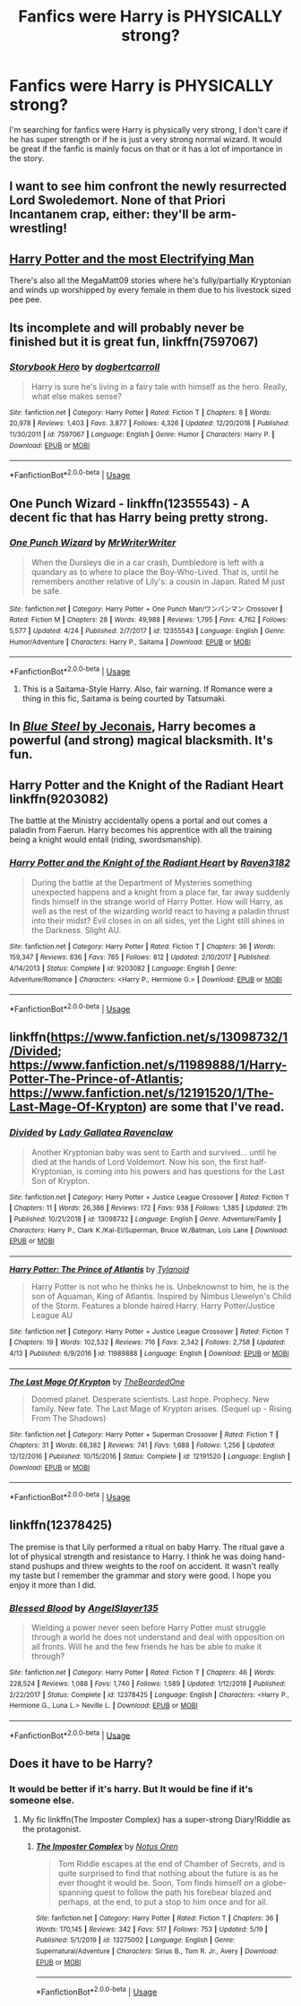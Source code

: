 #+TITLE: Fanfics were Harry is PHYSICALLY strong?

* Fanfics were Harry is PHYSICALLY strong?
:PROPERTIES:
:Author: cabrowritter
:Score: 21
:DateUnix: 1591052023.0
:DateShort: 2020-Jun-02
:FlairText: Request
:END:
I'm searching for fanfics were Harry is physically very strong, I don't care if he has super strength or if he is just a very strong normal wizard. It would be great if the fanfic is mainly focus on that or it has a lot of importance in the story.


** I want to see him confront the newly resurrected Lord Swoledemort. None of that Priori Incantanem crap, either: they'll be arm-wrestling!
:PROPERTIES:
:Author: turbinicarpus
:Score: 14
:DateUnix: 1591062811.0
:DateShort: 2020-Jun-02
:END:


** [[https://www.fanfiction.net/s/7583739/1/Harry-Potter-and-the-Most-Electrifying-Man][Harry Potter and the most Electrifying Man]]

There's also all the MegaMatt09 stories where he's fully/partially Kryptonian and winds up worshipped by every female in them due to his livestock sized pee pee.
:PROPERTIES:
:Author: horrorshowjack
:Score: 4
:DateUnix: 1591071240.0
:DateShort: 2020-Jun-02
:END:


** Its incomplete and will probably never be finished but it is great fun, linkffn(7597067)
:PROPERTIES:
:Author: eislor
:Score: 3
:DateUnix: 1591057531.0
:DateShort: 2020-Jun-02
:END:

*** [[https://www.fanfiction.net/s/7597067/1/][*/Storybook Hero/*]] by [[https://www.fanfiction.net/u/284419/dogbertcarroll][/dogbertcarroll/]]

#+begin_quote
  Harry is sure he's living in a fairy tale with himself as the hero. Really, what else makes sense?
#+end_quote

^{/Site/:} ^{fanfiction.net} ^{*|*} ^{/Category/:} ^{Harry} ^{Potter} ^{*|*} ^{/Rated/:} ^{Fiction} ^{T} ^{*|*} ^{/Chapters/:} ^{8} ^{*|*} ^{/Words/:} ^{20,978} ^{*|*} ^{/Reviews/:} ^{1,403} ^{*|*} ^{/Favs/:} ^{3,877} ^{*|*} ^{/Follows/:} ^{4,326} ^{*|*} ^{/Updated/:} ^{12/20/2018} ^{*|*} ^{/Published/:} ^{11/30/2011} ^{*|*} ^{/id/:} ^{7597067} ^{*|*} ^{/Language/:} ^{English} ^{*|*} ^{/Genre/:} ^{Humor} ^{*|*} ^{/Characters/:} ^{Harry} ^{P.} ^{*|*} ^{/Download/:} ^{[[http://www.ff2ebook.com/old/ffn-bot/index.php?id=7597067&source=ff&filetype=epub][EPUB]]} ^{or} ^{[[http://www.ff2ebook.com/old/ffn-bot/index.php?id=7597067&source=ff&filetype=mobi][MOBI]]}

--------------

*FanfictionBot*^{2.0.0-beta} | [[https://github.com/tusing/reddit-ffn-bot/wiki/Usage][Usage]]
:PROPERTIES:
:Author: FanfictionBot
:Score: 1
:DateUnix: 1591057544.0
:DateShort: 2020-Jun-02
:END:


** One Punch Wizard - linkffn(12355543) - A decent fic that has Harry being pretty strong.
:PROPERTIES:
:Author: PhantomKeeperQazs
:Score: 3
:DateUnix: 1591059563.0
:DateShort: 2020-Jun-02
:END:

*** [[https://www.fanfiction.net/s/12355543/1/][*/One Punch Wizard/*]] by [[https://www.fanfiction.net/u/1492317/MrWriterWriter][/MrWriterWriter/]]

#+begin_quote
  When the Dursleys die in a car crash, Dumbledore is left with a quandary as to where to place the Boy-Who-Lived. That is, until he remembers another relative of Lily's: a cousin in Japan. Rated M just be safe.
#+end_quote

^{/Site/:} ^{fanfiction.net} ^{*|*} ^{/Category/:} ^{Harry} ^{Potter} ^{+} ^{One} ^{Punch} ^{Man/ワンパンマン} ^{Crossover} ^{*|*} ^{/Rated/:} ^{Fiction} ^{M} ^{*|*} ^{/Chapters/:} ^{28} ^{*|*} ^{/Words/:} ^{49,988} ^{*|*} ^{/Reviews/:} ^{1,795} ^{*|*} ^{/Favs/:} ^{4,762} ^{*|*} ^{/Follows/:} ^{5,577} ^{*|*} ^{/Updated/:} ^{4/24} ^{*|*} ^{/Published/:} ^{2/7/2017} ^{*|*} ^{/id/:} ^{12355543} ^{*|*} ^{/Language/:} ^{English} ^{*|*} ^{/Genre/:} ^{Humor/Adventure} ^{*|*} ^{/Characters/:} ^{Harry} ^{P.,} ^{Saitama} ^{*|*} ^{/Download/:} ^{[[http://www.ff2ebook.com/old/ffn-bot/index.php?id=12355543&source=ff&filetype=epub][EPUB]]} ^{or} ^{[[http://www.ff2ebook.com/old/ffn-bot/index.php?id=12355543&source=ff&filetype=mobi][MOBI]]}

--------------

*FanfictionBot*^{2.0.0-beta} | [[https://github.com/tusing/reddit-ffn-bot/wiki/Usage][Usage]]
:PROPERTIES:
:Author: FanfictionBot
:Score: 3
:DateUnix: 1591059610.0
:DateShort: 2020-Jun-02
:END:

**** This is a Saitama-Style Harry. Also, fair warning. If Romance were a thing in this fic, Saitama is being courted by Tatsumaki.
:PROPERTIES:
:Author: LSMediator
:Score: 1
:DateUnix: 1591060201.0
:DateShort: 2020-Jun-02
:END:


** In [[https://jeconais.fanficauthors.net/Blue_Steel/index/][/Blue Steel/ by Jeconais]], Harry becomes a powerful (and strong) magical blacksmith. It's fun.
:PROPERTIES:
:Author: Meandering_Fox
:Score: 2
:DateUnix: 1591074475.0
:DateShort: 2020-Jun-02
:END:


** Harry Potter and the Knight of the Radiant Heart linkffn(9203082)

The battle at the Ministry accidentally opens a portal and out comes a paladin from Faerun. Harry becomes his apprentice with all the training being a knight would entail (riding, swordsmanship).
:PROPERTIES:
:Author: streakermaximus
:Score: 2
:DateUnix: 1591079002.0
:DateShort: 2020-Jun-02
:END:

*** [[https://www.fanfiction.net/s/9203082/1/][*/Harry Potter and the Knight of the Radiant Heart/*]] by [[https://www.fanfiction.net/u/1718773/Raven3182][/Raven3182/]]

#+begin_quote
  During the battle at the Department of Mysteries something unexpected happens and a knight from a place far, far away suddenly finds himself in the strange world of Harry Potter. How will Harry, as well as the rest of the wizarding world react to having a paladin thrust into their midst? Evil closes in on all sides, yet the Light still shines in the Darkness. Slight AU.
#+end_quote

^{/Site/:} ^{fanfiction.net} ^{*|*} ^{/Category/:} ^{Harry} ^{Potter} ^{*|*} ^{/Rated/:} ^{Fiction} ^{T} ^{*|*} ^{/Chapters/:} ^{36} ^{*|*} ^{/Words/:} ^{159,347} ^{*|*} ^{/Reviews/:} ^{636} ^{*|*} ^{/Favs/:} ^{765} ^{*|*} ^{/Follows/:} ^{812} ^{*|*} ^{/Updated/:} ^{2/10/2017} ^{*|*} ^{/Published/:} ^{4/14/2013} ^{*|*} ^{/Status/:} ^{Complete} ^{*|*} ^{/id/:} ^{9203082} ^{*|*} ^{/Language/:} ^{English} ^{*|*} ^{/Genre/:} ^{Adventure/Romance} ^{*|*} ^{/Characters/:} ^{<Harry} ^{P.,} ^{Hermione} ^{G.>} ^{*|*} ^{/Download/:} ^{[[http://www.ff2ebook.com/old/ffn-bot/index.php?id=9203082&source=ff&filetype=epub][EPUB]]} ^{or} ^{[[http://www.ff2ebook.com/old/ffn-bot/index.php?id=9203082&source=ff&filetype=mobi][MOBI]]}

--------------

*FanfictionBot*^{2.0.0-beta} | [[https://github.com/tusing/reddit-ffn-bot/wiki/Usage][Usage]]
:PROPERTIES:
:Author: FanfictionBot
:Score: 1
:DateUnix: 1591079014.0
:DateShort: 2020-Jun-02
:END:


** linkffn([[https://www.fanfiction.net/s/13098732/1/Divided]]; [[https://www.fanfiction.net/s/11989888/1/Harry-Potter-The-Prince-of-Atlantis]]; [[https://www.fanfiction.net/s/12191520/1/The-Last-Mage-Of-Krypton]]) are some that I've read.
:PROPERTIES:
:Author: YOB1997
:Score: 1
:DateUnix: 1591065675.0
:DateShort: 2020-Jun-02
:END:

*** [[https://www.fanfiction.net/s/13098732/1/][*/Divided/*]] by [[https://www.fanfiction.net/u/633394/Lady-Gallatea-Ravenclaw][/Lady Gallatea Ravenclaw/]]

#+begin_quote
  Another Kryptonian baby was sent to Earth and survived... until he died at the hands of Lord Voldemort. Now his son, the first half-Kryptonian, is coming into his powers and has questions for the Last Son of Krypton.
#+end_quote

^{/Site/:} ^{fanfiction.net} ^{*|*} ^{/Category/:} ^{Harry} ^{Potter} ^{+} ^{Justice} ^{League} ^{Crossover} ^{*|*} ^{/Rated/:} ^{Fiction} ^{T} ^{*|*} ^{/Chapters/:} ^{11} ^{*|*} ^{/Words/:} ^{26,386} ^{*|*} ^{/Reviews/:} ^{172} ^{*|*} ^{/Favs/:} ^{938} ^{*|*} ^{/Follows/:} ^{1,385} ^{*|*} ^{/Updated/:} ^{21h} ^{*|*} ^{/Published/:} ^{10/21/2018} ^{*|*} ^{/id/:} ^{13098732} ^{*|*} ^{/Language/:} ^{English} ^{*|*} ^{/Genre/:} ^{Adventure/Family} ^{*|*} ^{/Characters/:} ^{Harry} ^{P.,} ^{Clark} ^{K./Kal-El/Superman,} ^{Bruce} ^{W./Batman,} ^{Lois} ^{Lane} ^{*|*} ^{/Download/:} ^{[[http://www.ff2ebook.com/old/ffn-bot/index.php?id=13098732&source=ff&filetype=epub][EPUB]]} ^{or} ^{[[http://www.ff2ebook.com/old/ffn-bot/index.php?id=13098732&source=ff&filetype=mobi][MOBI]]}

--------------

[[https://www.fanfiction.net/s/11989888/1/][*/Harry Potter: The Prince of Atlantis/*]] by [[https://www.fanfiction.net/u/6720352/Tylanoid][/Tylanoid/]]

#+begin_quote
  Harry Potter is not who he thinks he is. Unbeknownst to him, he is the son of Aquaman, King of Atlantis. Inspired by Nimbus Llewelyn's Child of the Storm. Features a blonde haired Harry. Harry Potter/Justice League AU
#+end_quote

^{/Site/:} ^{fanfiction.net} ^{*|*} ^{/Category/:} ^{Harry} ^{Potter} ^{+} ^{Justice} ^{League} ^{Crossover} ^{*|*} ^{/Rated/:} ^{Fiction} ^{T} ^{*|*} ^{/Chapters/:} ^{19} ^{*|*} ^{/Words/:} ^{102,532} ^{*|*} ^{/Reviews/:} ^{716} ^{*|*} ^{/Favs/:} ^{2,342} ^{*|*} ^{/Follows/:} ^{2,758} ^{*|*} ^{/Updated/:} ^{4/13} ^{*|*} ^{/Published/:} ^{6/9/2016} ^{*|*} ^{/id/:} ^{11989888} ^{*|*} ^{/Language/:} ^{English} ^{*|*} ^{/Download/:} ^{[[http://www.ff2ebook.com/old/ffn-bot/index.php?id=11989888&source=ff&filetype=epub][EPUB]]} ^{or} ^{[[http://www.ff2ebook.com/old/ffn-bot/index.php?id=11989888&source=ff&filetype=mobi][MOBI]]}

--------------

[[https://www.fanfiction.net/s/12191520/1/][*/The Last Mage Of Krypton/*]] by [[https://www.fanfiction.net/u/4011588/TheBeardedOne][/TheBeardedOne/]]

#+begin_quote
  Doomed planet. Desperate scientists. Last hope. Prophecy. New family. New fate. The Last Mage of Krypton arises. (Sequel up - Rising From The Shadows)
#+end_quote

^{/Site/:} ^{fanfiction.net} ^{*|*} ^{/Category/:} ^{Harry} ^{Potter} ^{+} ^{Superman} ^{Crossover} ^{*|*} ^{/Rated/:} ^{Fiction} ^{T} ^{*|*} ^{/Chapters/:} ^{31} ^{*|*} ^{/Words/:} ^{68,382} ^{*|*} ^{/Reviews/:} ^{741} ^{*|*} ^{/Favs/:} ^{1,688} ^{*|*} ^{/Follows/:} ^{1,256} ^{*|*} ^{/Updated/:} ^{12/12/2016} ^{*|*} ^{/Published/:} ^{10/15/2016} ^{*|*} ^{/Status/:} ^{Complete} ^{*|*} ^{/id/:} ^{12191520} ^{*|*} ^{/Language/:} ^{English} ^{*|*} ^{/Download/:} ^{[[http://www.ff2ebook.com/old/ffn-bot/index.php?id=12191520&source=ff&filetype=epub][EPUB]]} ^{or} ^{[[http://www.ff2ebook.com/old/ffn-bot/index.php?id=12191520&source=ff&filetype=mobi][MOBI]]}

--------------

*FanfictionBot*^{2.0.0-beta} | [[https://github.com/tusing/reddit-ffn-bot/wiki/Usage][Usage]]
:PROPERTIES:
:Author: FanfictionBot
:Score: 1
:DateUnix: 1591065699.0
:DateShort: 2020-Jun-02
:END:


** linkffn(12378425)

The premise is that Lily performed a ritual on baby Harry. The ritual gave a lot of physical strength and resistance to Harry. I think he was doing hand-stand pushups and threw weights to the roof on accident. It wasn't really my taste but I remember the grammar and story were good. I hope you enjoy it more than I did.
:PROPERTIES:
:Author: Thalia756
:Score: 1
:DateUnix: 1591067405.0
:DateShort: 2020-Jun-02
:END:

*** [[https://www.fanfiction.net/s/12378425/1/][*/Blessed Blood/*]] by [[https://www.fanfiction.net/u/5801151/AngelSlayer135][/AngelSlayer135/]]

#+begin_quote
  Wielding a power never seen before Harry Potter must struggle through a world he does not understand and deal with opposition on all fronts. Will he and the few friends he has be able to make it through?
#+end_quote

^{/Site/:} ^{fanfiction.net} ^{*|*} ^{/Category/:} ^{Harry} ^{Potter} ^{*|*} ^{/Rated/:} ^{Fiction} ^{T} ^{*|*} ^{/Chapters/:} ^{46} ^{*|*} ^{/Words/:} ^{228,524} ^{*|*} ^{/Reviews/:} ^{1,088} ^{*|*} ^{/Favs/:} ^{1,740} ^{*|*} ^{/Follows/:} ^{1,589} ^{*|*} ^{/Updated/:} ^{1/12/2018} ^{*|*} ^{/Published/:} ^{2/22/2017} ^{*|*} ^{/Status/:} ^{Complete} ^{*|*} ^{/id/:} ^{12378425} ^{*|*} ^{/Language/:} ^{English} ^{*|*} ^{/Characters/:} ^{<Harry} ^{P.,} ^{Hermione} ^{G.,} ^{Luna} ^{L.>} ^{Neville} ^{L.} ^{*|*} ^{/Download/:} ^{[[http://www.ff2ebook.com/old/ffn-bot/index.php?id=12378425&source=ff&filetype=epub][EPUB]]} ^{or} ^{[[http://www.ff2ebook.com/old/ffn-bot/index.php?id=12378425&source=ff&filetype=mobi][MOBI]]}

--------------

*FanfictionBot*^{2.0.0-beta} | [[https://github.com/tusing/reddit-ffn-bot/wiki/Usage][Usage]]
:PROPERTIES:
:Author: FanfictionBot
:Score: 2
:DateUnix: 1591067418.0
:DateShort: 2020-Jun-02
:END:


** Does it have to be Harry?
:PROPERTIES:
:Author: Notus_Oren
:Score: 1
:DateUnix: 1591080548.0
:DateShort: 2020-Jun-02
:END:

*** It would be better if it's harry. But It would be fine if it's someone else.
:PROPERTIES:
:Author: cabrowritter
:Score: 1
:DateUnix: 1591083839.0
:DateShort: 2020-Jun-02
:END:

**** My fic linkffn(The Imposter Complex) has a super-strong Diary!Riddle as the protagonist.
:PROPERTIES:
:Author: Notus_Oren
:Score: 1
:DateUnix: 1591101603.0
:DateShort: 2020-Jun-02
:END:

***** [[https://www.fanfiction.net/s/13275002/1/][*/The Imposter Complex/*]] by [[https://www.fanfiction.net/u/2129301/Notus-Oren][/Notus Oren/]]

#+begin_quote
  Tom Riddle escapes at the end of Chamber of Secrets, and is quite surprised to find that nothing about the future is as he ever thought it would be. Soon, Tom finds himself on a globe-spanning quest to follow the path his forebear blazed and perhaps, at the end, to put a stop to him once and for all.
#+end_quote

^{/Site/:} ^{fanfiction.net} ^{*|*} ^{/Category/:} ^{Harry} ^{Potter} ^{*|*} ^{/Rated/:} ^{Fiction} ^{T} ^{*|*} ^{/Chapters/:} ^{36} ^{*|*} ^{/Words/:} ^{170,145} ^{*|*} ^{/Reviews/:} ^{342} ^{*|*} ^{/Favs/:} ^{517} ^{*|*} ^{/Follows/:} ^{753} ^{*|*} ^{/Updated/:} ^{5/19} ^{*|*} ^{/Published/:} ^{5/1/2019} ^{*|*} ^{/id/:} ^{13275002} ^{*|*} ^{/Language/:} ^{English} ^{*|*} ^{/Genre/:} ^{Supernatural/Adventure} ^{*|*} ^{/Characters/:} ^{Sirius} ^{B.,} ^{Tom} ^{R.} ^{Jr.,} ^{Avery} ^{*|*} ^{/Download/:} ^{[[http://www.ff2ebook.com/old/ffn-bot/index.php?id=13275002&source=ff&filetype=epub][EPUB]]} ^{or} ^{[[http://www.ff2ebook.com/old/ffn-bot/index.php?id=13275002&source=ff&filetype=mobi][MOBI]]}

--------------

*FanfictionBot*^{2.0.0-beta} | [[https://github.com/tusing/reddit-ffn-bot/wiki/Usage][Usage]]
:PROPERTIES:
:Author: FanfictionBot
:Score: 1
:DateUnix: 1591101621.0
:DateShort: 2020-Jun-02
:END:
